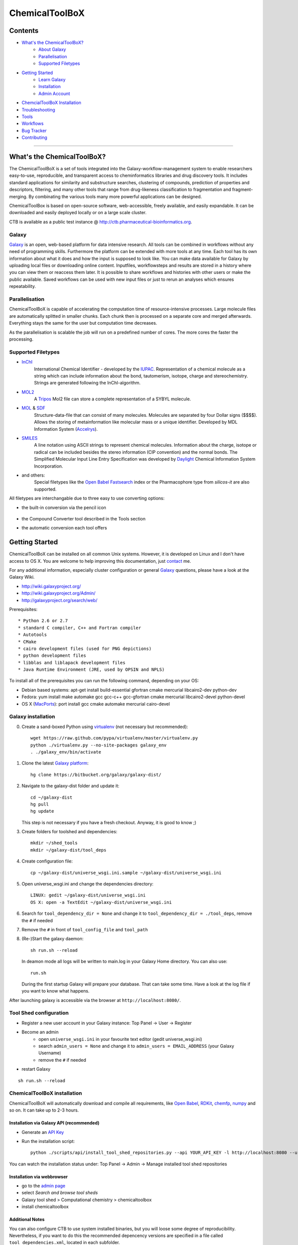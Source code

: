 ***************
ChemicalToolBoX
***************

Contents
========
- `What's the ChemicalToolBoX?`_
	- `About Galaxy`_
	- Parallelisation_
	- `Supported Filetypes`_

- `Getting Started`_
	- `Learn Galaxy`_
	- Installation_
	- `Admin Account`_

- `ChemcialToolBoX Installation`_
- Troubleshooting_
- Tools_
- Workflows_
- `Bug Tracker`_
- Contributing_

____________________________


.. _Learn Galaxy: http://wiki.galaxyproject.org/Learn
.. _What's the ChemicalToolBoX?

What's the ChemicalToolBoX?
===========================

The ChemicalToolBoX is a set of tools integrated into the Galaxy-workflow-management system to enable researchers easy-to-use, reproducible, and transparent access to 
cheminformatics libraries and drug discovery tools. It includes standard applications for similarity and 
substructure searches, clustering of compounds, prediction of properties and descriptors, filtering, and many 
other tools that range from drug-likeness classification to fragmentation and fragment-merging.
By combinating the various tools many more powerful applications can be designed.

ChemicalToolBox is based on open-source software, web-accessible, freely available, and easily expandable. 
It can be downloaded and easily deployed locally or on a large scale cluster.

CTB is available as a public test instance @ http://ctb.pharmaceutical-bioinformatics.org.


.. _About Galaxy:

======
Galaxy
======

`Galaxy <http://galaxyproject.org/>`_ is an open, web-based platform for data intensive research.
All tools can be combined in workflows without any need of programming skills. 
Furthermore the platform can be extended with more tools at any time.
Each tool has its own information about what it does and how the input is supposed to look like.
You can make data available for Galaxy by uploading local files or downloading online content.
Inputfiles, workflowsteps and results are stored in a history where you can view them or reaccess them later.
It is possible to share workflows and histories with other users or make the public available.
Saved workflows can be used with new input files or just to rerun an analyses which ensures repeatability.

.. _Parallelisation:

===============
Parallelisation
===============

ChemicalToolBoX is capable of accelerating the computation time of resource-intensive processes.
Large molecule files are automatically splitted in smaller chunks.
Each chunk then is processed on a separate core and merged afterwards.
Everything stays the same for the user but computation time decreases.

As the parallelisation is scalable the job will run on a predefined number of cores.
The more cores the faster the processing.

.. _Supported Filetypes:

===================
Supported Filetypes
===================

- InChI_
	International Chemical Identifier - developed by the IUPAC_. Representation of a chemical molecule as a string which can include information about the bond, tautomerism, isotope, charge and stereochemistry. Strings are generated following the InChI-algorithm.
- MOL2_
	 A Tripos_ Mol2 file can store a complete representation of a SYBYL molecule.
- MOL_ & SDF_
	Structure-data-file that can consist of many molecules. Molecules are separated by four Dollar signs ($$$$). Allows the storing of metainformation like molecular mass or a unique identifier. Developed by MDL Information System (Accelrys_).
- SMILES_
	A line notation using ASCII strings to represent chemical molecules. Information about the charge, isotope or radical can be included besides the stereo information (CIP convention) and the normal bonds. The Simplified Molecular Input Line Entry Specification was developed by Daylight_ Chemical Information System Incorporation.
- and others:
	Special filetypes like the `Open Babel`_ Fastsearch_ index or the Pharmacophore type from `silicos-it` are also supported.

.. _InChI: http://www.iupac.org/home/publications/e-resources/inchi.html
.. _IUPAC: http://www.iupac.org
.. _Tripos: http://www.tripos.com
.. _MOL: http://en.wikipedia.org/wiki/Chemical_table_file
.. _MOL2: http://www.tripos.com/mol2/mol2_format3.html
.. _SDF: http://accelrys.com/products/informatics/cheminformatics/ctfile-formats/no-fee.php
.. _Accelrys: http://accelrys.com
.. _SMILES: http://daylight.com/smiles/index.html
.. _Daylight: http://daylight.com

All filetypes are interchangable due to three easy to use converting options:


- the built-in conversion via the pencil icon |pencilicon|

	.. |pencilicon| image:: https://github.com/bgruening/galaxytools/raw/master/chemicaltoolbox/pencil_icon.png
	.. image:: https://github.com/bgruening/galaxytools/raw/master/chemicaltoolbox/convert_pencil.jpg

- the Compound Converter tool described in the Tools section

- the automatic conversion each tool offers

	.. image:: https://github.com/bgruening/galaxytools/raw/master/chemicaltoolbox/internal_conversion.png

.. _Getting Started:

Getting Started
===============

.. _Installation:

ChemicalToolBoX can be installed on all common Unix systems. 
However, it is developed on Linux and I don't have access to OS X. You are welcome to help improving this documentation, just contact_ me.

For any additional information, especially cluster configuration or general Galaxy_ questions, 
please have a look at the Galaxy Wiki.

- http://wiki.galaxyproject.org/

- http://wiki.galaxyproject.org/Admin/

- http://galaxyproject.org/search/web/

.. _contact: https://github.com/bgruening
.. _Galaxy: http://galaxyproject.org/

Prerequisites::

* Python 2.6 or 2.7
* standard C compiler, C++ and Fortran compiler
* Autotools
* CMake
* cairo development files (used for PNG depictions)
* python development files
* libblas and liblapack development files
* Java Runtime Environment (JRE, used by OPSIN and NPLS)

To install all of the prerequisites you can run the following command, depending on your OS:

- Debian based systems: apt-get install build-essential gfortran cmake mercurial libcairo2-dev python-dev
- Fedora: yum install make automake gcc gcc-c++ gcc-gfortran cmake mercurial libcairo2-devel python-devel
- OS X (MacPorts_): port install gcc cmake automake mercurial cairo-devel

.. _MacPorts: http://www.macports.org/


===================
Galaxy installation
===================


0. Create a sand-boxed Python using virtualenv_ (not necessary but recommended)::

        wget https://raw.github.com/pypa/virtualenv/master/virtualenv.py
	python ./virtualenv.py --no-site-packages galaxy_env
	. ./galaxy_env/bin/activate

.. _virtualenv: http://www.virtualenv.org/


1. Clone the latest `Galaxy platform`_::

	hg clone https://bitbucket.org/galaxy/galaxy-dist/

.. _Galaxy platform: http://wiki.galaxyproject.org/Admin/Get%20Galaxy

2. Navigate to the galaxy-dist folder and update it::
	
	cd ~/galaxy-dist
	hg pull
	hg update
   
   This step is not necessary if you have a fresh checkout. Anyway, it is good to know ;)

3. Create folders for toolshed and dependencies::

	mkdir ~/shed_tools
	mkdir ~/galaxy-dist/tool_deps

4. Create configuration file::

	cp ~/galaxy-dist/universe_wsgi.ini.sample ~/galaxy-dist/universe_wsgi.ini

5. Open universe_wsgi.ini and change the dependencies directory::

	LINUX: gedit ~/galaxy-dist/universe_wsgi.ini
	OS X: open -a TextEdit ~/galaxy-dist/universe_wsgi.ini

6. Search for ``tool_dependency_dir = None`` and change it to ``tool_dependency_dir = ./tool_deps``, remove the ``#`` if needed

7. Remove the ``#`` in front of ``tool_config_file`` and ``tool_path``

8. (Re-)Start the galaxy daemon::

	sh run.sh --reload
	
   In deamon mode all logs will be written to main.log in your Galaxy Home directory. You can also use::
   
	run.sh   

   During the first startup Galaxy will prepare your database. That can take some time. Have a look at the log file if you want to know what happens.

After launching galaxy is accessible via the browser at ``http://localhost:8080/``.


.. _Admin Account:

=======================
Tool Shed configuration
=======================

- Register a new user account in your Galaxy instance: Top Panel → User → Register
- Become an admin
	- open ``universe_wsgi.ini`` in your favourite text editor (gedit universe_wsgi.ini)
	- search ``admin_users = None`` and change it to ``admin_users = EMAIL_ADDRESS`` (your Galaxy Username)
	- remove the ``#`` if needed
- restart Galaxy

::

	sh run.sh --reload

.. _ChemcialtoolboX Installation:

============================
ChemicalToolBoX installation
============================

ChemicalToolBoX will automatically download and compile all requirements, 
like `Open Babel`_, RDKit_, chemfp_, numpy_ and so on. It can take up to 2-3 hours.


Installation via Galaxy API (recommended)
~~~~~~~~~~~~~~~~~~~~~~~~~~~~~~~~~~~~~~~~~

- Generate an `API Key`_
- Run the installation script::
	
	python ./scripts/api/install_tool_shed_repositories.py --api YOUR_API_KEY -l http://localhost:8080 --url http://toolshed.g2.bx.psu.edu/ -o bgruening --name chemicaltoolbox --tool-deps --repository-deps --panel-section-name ChemicalToolBoX

You can watch the installation status under: Top Panel → Admin → Manage installed tool shed repositories


.. _API Key: http://wiki.galaxyproject.org/Admin/API#Generate_the_Admin_Account_API_Key
.. _`test tool shed`: http://testtoolshed.g2.bx.psu.edu/


Installation via webbrowser
~~~~~~~~~~~~~~~~~~~~~~~~~~~

- go to the `admin page`_
- select *Search and browse tool sheds*
- Galaxy tool shed > Computational chemistry > chemicaltoolbox
- install chemicaltoolbox

.. _admin page: http://localhost:8080/admin


Additional Notes
~~~~~~~~~~~~~~~~

You can also configure CTB to use system installed binaries, but you will loose some degree of reproducibility.
Nevertheless, if you want to do this the recommended depencency versions are specified in a file called
``tool_dependencies.xml``, located in each subfolder.





.. _Troubleshooting:

===============
Troubleshooting
===============

If you have any trouble or the installation did not finish properly, do not hesitate to contact me. However, if the 
installation fails during the Galaxy installation, you can have a look at the `Galaxy wiki`_. If the ChemicalToolBoX installation fails, 
you can try to run::

	python ./scripts/api/repair_tool_shed_repository.py --api YOUR_API_KEY -l http://localhost:8080 --url http://toolshed.g2.bx.psu.edu/ -o bgruening -r 30ae0e5218b4 --name chemicaltoolbox

That will rerun all failed installation routines. Alternatively, you can navigate to the ChemicalToolBoX repository in 
your browser and repair manually: 
Top Panel → Admin → Manage installed tool shed repositories → chemicaltoolbox → Repository Actions → Repair repository

------


On slow computers and during the compilation of large software libraries, like openbabel or boost, 
the Tool Shed can run into a timeout and kills the installation.
That problem is known and should be fixed in the near future.

If you encouter a timeout or 'hung' during the installation you can increase the ``threadpool_kill_thread_limit`` in your universe_wsgi.ini file.


------

**Database locking errors**

Please note that Galaxy per default uses a SQLite database. Sqlite is not intended for production use. 
With multiple users or complex components, like that workflow, you will see database locking errors. 
We highly recommend to use PostgreSQL for any kind of production system.


.. _Galaxy wiki: http://wiki.galaxyproject.org/


========================
Jmol Editor Installation
========================

`Jmol Editor`_ needs be run on a separate webserver, this is how to setup the server:

.. _Jmol Editor: http://wiki.jmol.org/index.php/Jmol_as_editor


- download Jmol Editor from::

	wget https://github.com/bgruening/download_store/raw/master/jmoleditor.tar.gz

- copy the directory ``jmoleditor`` into your Galaxy Root directory ::

	cp -a ~/galaxytools/chemicaltoolbox/data_source/jmoleditor/ ~/galaxy-dist/

- launch the webserver from your galaxy-dist root directory ::

	python -m SimpleHTTPServer &

.. _Tools:

Tools
=====

- Get Chemical Data
	- Jmol Editor
		Jmol_ Editor can be used to paint structures or alter atoms or identities from single molecules.

.. _Jmol: http://jmol.sourceforge.net/
	- Online data
		Upload data via FTP or HTTP and load them into your history. Supportes compressed-files.
	- PubChem download
		Download all molecules from PubChem_ and store them in a single large SMILES file.

.. _PubChem: http://pubchem.ncbi.nlm.nih.gov/

- Chemical Converters
	- Compound converter
		Compound converter joins several `Open Babel command prompt converters`_ in an easy to use tool. It converts various chemistry and moleculare modeling data files. The output format can be specified as well as several parameters. Some parameters are available for all tools (e.g. protonation state & pH) others are specific for a given output format (e.g. exclude isotopes for conversion to canonical SMILES).
	- Molecule recognition
		OSRA_ (Optical Structure Recognition Application) is a utility designed to convert graphical representations of chemical structures into SMILES or SDF. It generates the SMILES or SDF representation of any molecular structure image within a document which is parseable by GraphicMagick.
	- IUPAC name-to-structure
		OPSIN_ is a IUPAC name-to-structure conversion tool offering high recall and precision on organic chemical nomenclature.

- Filter / Sort
	- (Multi) Compound search
		Uses the Open Babel Obgrep_ to search for molecules inside multi-molecule files (e.g. SMI, SDF, etc.).
	- Remove counterions and fragments
		Parses a multiple molecules file and deletes any present counterions or fragments.
	- Remove duplicated molecules
		Filters a library of compounds and removes duplicated molecules comparing either InChI or SMI.
	- Filter
		Filters a library of compounds based on user-defined physico-chemical parameters or predefined options (e.g. Ro5, lead-like properties, etc.). Multiple parameters can be selected for more specific queries. 
	- Remove small molecules
		Filters a library of compounds and removes small molecules below a predefined input number of atoms.

- Search
	- |Spectrophores (TM)| search
		|Spectrophores (TM)| is a screening technology by Silicos_ which converts three-dimensional molecular property data into one-dimensional spectra. Typical characteristics that can be converted include electrostatic potentials, molecular shape, lipophilicity, hardness and softness potentials. The computation is independent of the position and orientation of a molecule and allows an easy comparison of |Spectrophores (TM)| of different molecules.

		Molecules with similar three-dimensional properties and shape, and therefore also similar biological activities, always have similar |Spectrophores (TM)|. As a result this technique is a very powerful tool to investigate the similarity of molecules and can be applied as a screening tool for molecular databases, virtual screening, and database characterisations.
	- Similarity search
		Similarity searches using a variety of different fingerprints using either the chemfp_ FPS type or the `Open Babel` Fastsearch_ index.
	- Substructure search
		Substructure search is based on Open Babel FastSearch_. FastSearch uses molecular fingerprints to prepare and search an index of a multi-molecule datafile.

- Calculate / Modify
	- Compute physico-chemical properties
		Computes several physico-chemical properties (e.g. logP, PSA, MW, etc.) for a set of molecules. Accepts SDF or MOL2 as input file as 3D coordinates of the molecules have to be provided.
	- Add hydrogen atoms
		Parses a molecular file and adds hydrogen atoms at a user-defined pH value.
	- Remove protonation state
		Parses a molecular file and removes the protonation state of every atom.
	- Change title
		Changes the title of a molecule file to a metadata value of a given ID in the same molecule file.
	- Confab
		Confab_ is a conformation generator. The algorithm starts with an input 3D structure which, after some initialisation steps, is used to generate multiple conformers which are filtered on-the-fly to identify diverse low energy conformers.
	- Molecules to fingerprints
		10 different fingerprints can be calculated from all common file formats using chemfp_. Chemfp supports the FPS fingerprint file format and is utilising `Open Babel`_, OpenEye_ and RDKit_.
	- SDF to fingerprint
		Read an input SD file (PubChem), extract the fingerprints and store them in a FPS-file.
	- Drug-likeness
		Estimates the drug-likeness of molecules and reports a score. Comes with three applicable varieties (QED\ :sub:`w,mo`\ , QED\ :sub:`w,max`\ , QED\ :sub:`w,u` ).
	- Descriptors by RDKit_
		This tool calculates all available descriptors from RDKit_..
	- `Natural Product likeness`_
		Calculates the Natural Product(NP)-likeness of a molecule, i.e. the similarity of the molecule to the structure space covered by known natural products.
	- |Shape-it (TM)|
		|Shape-it (TM)| is a `silicos-it tool`_ that aligns a reference molecule against a set of database molecules using the shape of the molecules as the align criterion. It is based on the use of `gaussian volumes as descriptor for molecular shape`_ as it was introduced by Grant and Pickup.

		|Shape-it (TM)| is a program that is instructed by means of command line options. The program expects a single reference molecule (with three-dimensional coordinates) and a database file containing one or more molecules (with three-dimensional coordinates) that need to be shape-aligned onto the reference molecule. The tool returns all aligned database molecules and their respective shape overlap scores, or the top-best scoring molecules.

	- |Strip-it (TM)|
		|Strip-it (TM)| is a `program by silicos-it`_ that identifies and extracts predefined scaffolds from organic small molecules. The program is linked against the open source C++ library of Open Babel.

		The program comes with a number of predefined molecular scaffolds for extraction. These scaffolds include, amongst others `molecular frameworks`_ as originally described by Bemis and Murcko, `molecular frameworks and the reduced molecular frameworks`_ as described by Ansgar Schuffenhauer and coworkers and `scaffold topologies`_ as described by Sara Pollock and coworkers.

- Chemical Clustering
	- NxN clustering
		Generates hierarchical clusters and visualises clusters with dendrograms. Powered by chemfp_.
	- Taylor-Butina clustering
		`Taylor-Butina clustering`_ is an unsupervised non-hierarchical clustering method which guarantees that every cluster contains molecules which are within a distance cutoff of the central molecule. Powered by chemfp_.

- Fragmentation
	- Fragmenter
		Splits a molecule on predefined spots, e.g. the RECAP-rules.
	- Merging
		Merges small molecules together to larger compounds using  predefined reactions. The options *iteration depth* and *number of repeats* can be used to adjust the created number of compounds and the actual computation time.

- Visualisation
	- Depiction
		Creates an .svg or .png image of a small set of molecules (few hundreds). Based on `Open Babel`_ PNG_/SVG_ 2D depiction.
	- More to come ...
		We are working on several ideas how to improve the visualision of small and large libraries in Galaxy. If
		you are interested and want to discuss it further please contact me (e-mail_).


.. _Workflows:

Workflows
=========

An example workflow is located in the `Tool Shed`::

	 http://toolshed.g2.bx.psu.edu/view/bgruening/chemicaltoolbox_merging_chemical_databases_workflow 

You can install the workflow with the API::

	python ./scripts/api/install_tool_shed_repositories.py --api YOUR_API_KEY -l http://localhost:8080 --url http://toolshed.g2.bx.psu.edu/ -o bgruening -r e1bc8415f875 --name chemicaltoolbox_merging_chemical_databases_workflow --tool-deps --repository-deps --panel-section-name ChemicalToolBoX

or as described above via webbrowser. You have now successfully installed the workflow, 
to import it to all your users you need to go to the admin panel, choose the worklow and import it.
For more information have a look at the Galaxy wiki::

	http://wiki.galaxyproject.org/ToolShedWorkflowSharing#Finding_workflows_in_tool_shed_repositories

Please **note** that Galaxy per default uses a SQLite database. Sqlite is not intended for production use. 
With multiple users or complex components, like that workflow, you will see database locking errors. 
We highly recommend to use PostgreSQL for any kind of production system.



.. |Spectrophores (TM)| unicode:: Spectrophores U+2122
.. |Strip-it (TM)| unicode:: Strip-it U+2122
.. |Shape-it (TM)| unicode:: Shape-it U+2122
   .. trademark sign

.. _OPSIN: https://bitbucket.org/dan2097/opsin/overview
.. _program by silicos-it: http://silicos-it.com/software/strip-it/1.0.1/strip-it.html
.. _silicos-it tool: http://silicos-it.com/software/shape-it/1.0.1/shape-it.html
.. _molecular frameworks: http://www.ncbi.nlm.nih.gov/pubmed/8709122
.. _molecular frameworks and the reduced molecular frameworks: http://peter-ertl.com/reprints/Schuffenhauer-JCIM-47-47-2007.pdf
.. _scaffold topologies: http://www.ncbi.nlm.nih.gov/pubmed/18605680
.. _gaussian volumes as descriptor for molecular shape: http://pubs.acs.org/doi/abs/10.1021/j100011a016
.. _obgrep: http://openbabel.org/wiki/Obgrep
.. _FastSearch: http://openbabel.org/wiki/FastSearch
.. _Silicos: http://www.silicos.be/technologies/spectrophore
.. _chemfp: http://chemfp.com/
.. _Open Babel command prompt converters: http://openbabel.org/docs/2.3.0/FileFormats/Overview.html
.. _Open Babel: http://openbabel.org/wiki/Main_Page
.. _OpenEye: http://www.eyesopen.com/
.. _RDKit: http://www.rdkit.org/
.. _Taylor-Butina clustering: http://www.redbrick.dcu.ie/~noel/R_clustering.html
.. _PNG: http://openbabel.org/docs/dev/FileFormats/PNG_2D_depiction.html
.. _SVG: http://openbabel.org/docs/dev/FileFormats/SVG_2D_depiction.html
.. _OSRA: http://cactus.nci.nih.gov/osra/
.. _Confab: https://code.google.com/p/confab/
.. _numpy: http://www.numpy.org/
.. _`natural Product likeness`: http://sourceforge.net/projects/np-likeness/

.. _Bug Tracker:


Publications using CTB
======================

 * `The Purchasable Chemical Space: a Detailed Picture <http://pubs.acs.org/doi/abs/10.1021/acs.jcim.5b00116>`_


Bug Tracker
===========
Have a bug or a feature request? `Please write a new card`_. Before writing a new card, please search for existing issues.

.. _Please write a new card: https://trello.com/b/t9Wr8lSY/chemicaltoolbox

.. _Contributing:

Contributing
============
We encourage you to contribute to ChemicalToolBoX! Check out our `Trello board`_ or contact us via e-mail_.

.. _Trello board: https://trello.com/b/t9Wr8lSY/chemicaltoolbox
.. _e-mail: bjoern_dot_gruening@gmail.com
